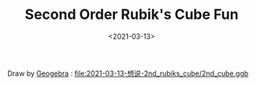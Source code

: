 #+TITLE: Second Order Rubik's Cube Fun
#+DATE: <2021-03-13>
#+CATEGORIES: 想说
#+TAGS: Rubik's Cube
#+HTML: <!-- toc -->
#+HTML: <!-- more -->

[[file:2021-03-13-想说-2nd_rubiks_cube/2nd_cube.png]]

Draw by [[https://www.geogebra.org/][Geogebra]] : [[file:2021-03-13-想说-2nd_rubiks_cube/2nd_cube.ggb]]
